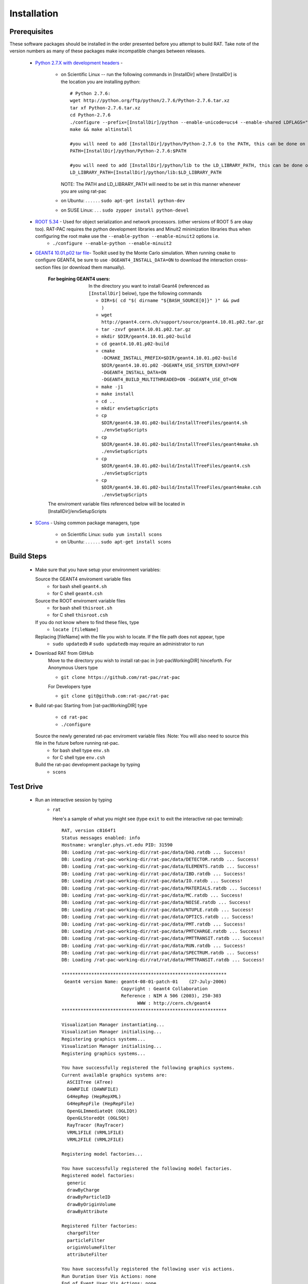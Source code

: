 Installation
------------
Prerequisites
`````````````
These software packages should be installed in the order presented before you attempt to build RAT.  Take note of the version numbers as many of these packages make incompatible changes between releases.

 * `Python 2.7.X with development headers <https://www.python.org/>`_ - 

    - on Scientific Linux --   run the following commands in [InstallDir] where [InstallDir] is the location you are installing python::

          # Python 2.7.6:
          wget http://python.org/ftp/python/2.7.6/Python-2.7.6.tar.xz
          tar xf Python-2.7.6.tar.xz
          cd Python-2.7.6
          ./configure --prefix=[InstallDir]/python --enable-unicode=ucs4 --enable-shared LDFLAGS="-Wl,-rpath=[InstallDir]/python/lib"
          make && make altinstall
          
          #you will need to add [InstallDir]/python/Python-2.7.6 to the PATH, this can be done on the command line, or in your .bashrc file
          PATH=[InstallDir]/python/Python-2.7.6:$PATH
          
          #you will need to add [InstallDir]/python/lib to the LD_LIBRARY_PATH, this can be done on the command line, or in your .bashrc file
          LD_LIBRARY_PATH=[InstallDir]/python/lib:$LD_LIBRARY_PATH
          
          

      NOTE: The PATH and LD_LIBRARY_PATH will need to be set in this manner whenever you are using rat-pac
    - on Ubuntu: . . . . . . ``sudo apt-get install python-dev``
    - on SUSE Linux: . . . ``sudo zypper install python-devel``


 * `ROOT 5.34 <http://root.cern.ch/drupal/content/downloading-root>`_ - Used for object serialization and network processors. (other versions of ROOT 5 are okay too).  RAT-PAC requires the python development libraries and Minuit2 minimization libraries thus when configuring the root make use the ``--enable-python --enable-minuit2`` options i.e.
    - ``./configure --enable-python --enable-minuit2``

 * `GEANT4 10.01.p02 <http://geant4.web.cern.ch/geant4/support/download.shtml>`_ `tar file <http://geant4.cern.ch/support/source/geant4.10.01.p02.tar.gz>`_- Toolkit used by the Monte Carlo simulation.  When running ``cmake`` to configure GEANT4, be sure to use ``-DGEANT4_INSTALL_DATA=ON`` to download the interaction cross-section files (or download them manually).

     :For begining GEANT4 users:  In the directory you want to install Geant4 (referenced as ``[InstallDir]`` below), type the following commands
  
      - ``DIR=$( cd "$( dirname "${BASH_SOURCE[0]}" )" && pwd )``
      - ``wget http://geant4.cern.ch/support/source/geant4.10.01.p02.tar.gz``
      - ``tar -zxvf geant4.10.01.p02.tar.gz``
      - ``mkdir $DIR/geant4.10.01.p02-build``
      - ``cd geant4.10.01.p02-build``
      - ``cmake -DCMAKE_INSTALL_PREFIX=$DIR/geant4.10.01.p02-build $DIR/geant4.10.01.p02 -DGEANT4_USE_SYSTEM_EXPAT=OFF -DGEANT4_INSTALL_DATA=ON -DGEANT4_BUILD_MULTITHREADED=ON -DGEANT4_USE_QT=ON``
      - ``make -j1``
      - ``make install``
      - ``cd ..``
      - ``mkdir envSetupScripts``
      - ``cp $DIR/geant4.10.01.p02-build/InstallTreeFiles/geant4.sh ./envSetupScripts``
      - ``cp $DIR/geant4.10.01.p02-build/InstallTreeFiles/geant4make.sh ./envSetupScripts``
      - ``cp $DIR/geant4.10.01.p02-build/InstallTreeFiles/geant4.csh ./envSetupScripts``
      - ``cp $DIR/geant4.10.01.p02-build/InstallTreeFiles/geant4make.csh ./envSetupScripts``

     The enviroment variable files referenced below will be located in [InstallDir]/envSetupScripts

 * `SCons <http://www.scons.org/doc/2.1.0/HTML/scons-user/x121.html>`_ - Using common package managers, type

    - on Scientific Linux: ``sudo yum install scons``
    - on Ubuntu: . . . . . . ``sudo apt-get install scons``

Build Steps
```````````

 * Make sure that you have setup your environment variables:

   Source the GEANT4 enviroment variable files
    - for bash shell ``geant4.sh``
    - for C shell ``geant4.csh``

   Source the ROOT enviroment variable files
    - for bash shell ``thisroot.sh``
    - for C shell ``thisroot.csh``

   If you do not know where to find these files, type
    - ``locate [fileName]``

   Replacing [fileName] with the file you wish to locate.  If the file path does not appear, type
    - ``sudo updatedb``  #  ``sudo updatedb`` may require an administrator to run

 * Download RAT from GitHub
    Move to the directory you wish to install rat-pac in [rat-pacWorkingDIR] hinceforth.
    For Anonymous Users type
    
    - ``git clone https://github.com/rat-pac/rat-pac``

    For Developers type
    
    - ``git clone git@github.com:rat-pac/rat-pac``


 * Build rat-pac
   Starting from [rat-pacWorkingDIR] type

    - ``cd rat-pac``
    - ``./configure``

   Source the newly generated rat-pac enviroment variable files :Note: You will also need to source this file in the future before running rat-pac.
    - for bash shell type ``env.sh``
    - for C shell type ``env.csh``

   

   Build the rat-pac development package by typing
    - ``scons``


Test Drive
``````````

 *  Run an interactive session by typing
     - ``rat``

       Here's a sample of what you might see (type ``exit`` to exit the interactive rat-pac terminal)::

          RAT, version c8164f1
          Status messages enabled: info 
          Hostname: wrangler.phys.vt.edu PID: 31590
          DB: Loading /rat-pac-working-dir/rat-pac/data/DAQ.ratdb ... Success!
          DB: Loading /rat-pac-working-dir/rat-pac/data/DETECTOR.ratdb ... Success!
          DB: Loading /rat-pac-working-dir/rat-pac/data/ELEMENTS.ratdb ... Success!
          DB: Loading /rat-pac-working-dir/rat-pac/data/IBD.ratdb ... Success!
          DB: Loading /rat-pac-working-dir/rat-pac/data/IO.ratdb ... Success!
          DB: Loading /rat-pac-working-dir/rat-pac/data/MATERIALS.ratdb ... Success!
          DB: Loading /rat-pac-working-dir/rat-pac/data/MC.ratdb ... Success!
          DB: Loading /rat-pac-working-dir/rat-pac/data/NOISE.ratdb ... Success!
          DB: Loading /rat-pac-working-dir/rat-pac/data/NTUPLE.ratdb ... Success!
          DB: Loading /rat-pac-working-dir/rat-pac/data/OPTICS.ratdb ... Success!
          DB: Loading /rat-pac-working-dir/rat-pac/data/PMT.ratdb ... Success!
          DB: Loading /rat-pac-working-dir/rat-pac/data/PMTCHARGE.ratdb ... Success!
          DB: Loading /rat-pac-working-dir/rat-pac/data/PMTTRANSIT.ratdb ... Success!
          DB: Loading /rat-pac-working-dir/rat-pac/data/RUN.ratdb ... Success!
          DB: Loading /rat-pac-working-dir/rat-pac/data/SPECTRUM.ratdb ... Success!
          DB: Loading /rat-pac-working-dir/rat/rat/data/PMTTRANSIT.ratdb ... Success!
          
          *************************************************************
           Geant4 version Name: geant4-08-01-patch-01    (27-July-2006)
                                Copyright : Geant4 Collaboration
                                Reference : NIM A 506 (2003), 250-303
                                      WWW : http://cern.ch/geant4
          *************************************************************
          
          Visualization Manager instantiating...
          Visualization Manager initialising...
          Registering graphics systems...
          Visualization Manager initialising...
          Registering graphics systems...
          
          You have successfully registered the following graphics systems.
          Current available graphics systems are:
            ASCIITree (ATree)
            DAWNFILE (DAWNFILE)
            G4HepRep (HepRepXML)
            G4HepRepFile (HepRepFile)
            OpenGLImmediateQt (OGLIQt)
            OpenGLStoredQt (OGLSQt)
            RayTracer (RayTracer)
            VRML1FILE (VRML1FILE)
            VRML2FILE (VRML2FILE)
        
          Registering model factories...
          
          You have successfully registered the following model factories.
          Registered model factories:
            generic
            drawByCharge
            drawByParticleID
            drawByOriginVolume
            drawByAttribute
          
          Registered filter factories:
            chargeFilter
            particleFilter
            originVolumeFilter
            attributeFilter
          
          You have successfully registered the following user vis actions.
          Run Duration User Vis Actions: none
          End of Event User Vis Actions: none
          End of Run User Vis Actions: none
          
          Some /vis commands (optionally) take a string to specify colour.
          Available colours:
            black, blue, brown, cyan, gray, green, grey, magenta, red, white, yellow
          
          Available UI session types: [ Qt, GAG, tcsh, csh ]
          ***** Can not open a macro file <prerun.mac>
          PreInit> 

 * Run a macro example job by typing 

    - ``rat mac/electron_demo_cylinder.mac -o test.root``

    This will simulate 1000 -- 10 MeV electrons in a cylindrical detector. 

 * Now you can start ROOT to analyze the events you just created by typing

    - ``root test.root``
    - ``T->Draw("mc.particle.pos.fX")``

You should get a plot of particle x coordinates similar to the plot below.

|RootOutputTutorial000|

.. |RootOutputTutorial000| image:: Tutorial000.png

:Note: that with the RAT environment sourced, you are getting a special copy of ROOT that automatically loads the RAT ROOT event library.
report errors to Derek Rountree -- rountree@vt.edu
page update Sept. 9 2015
